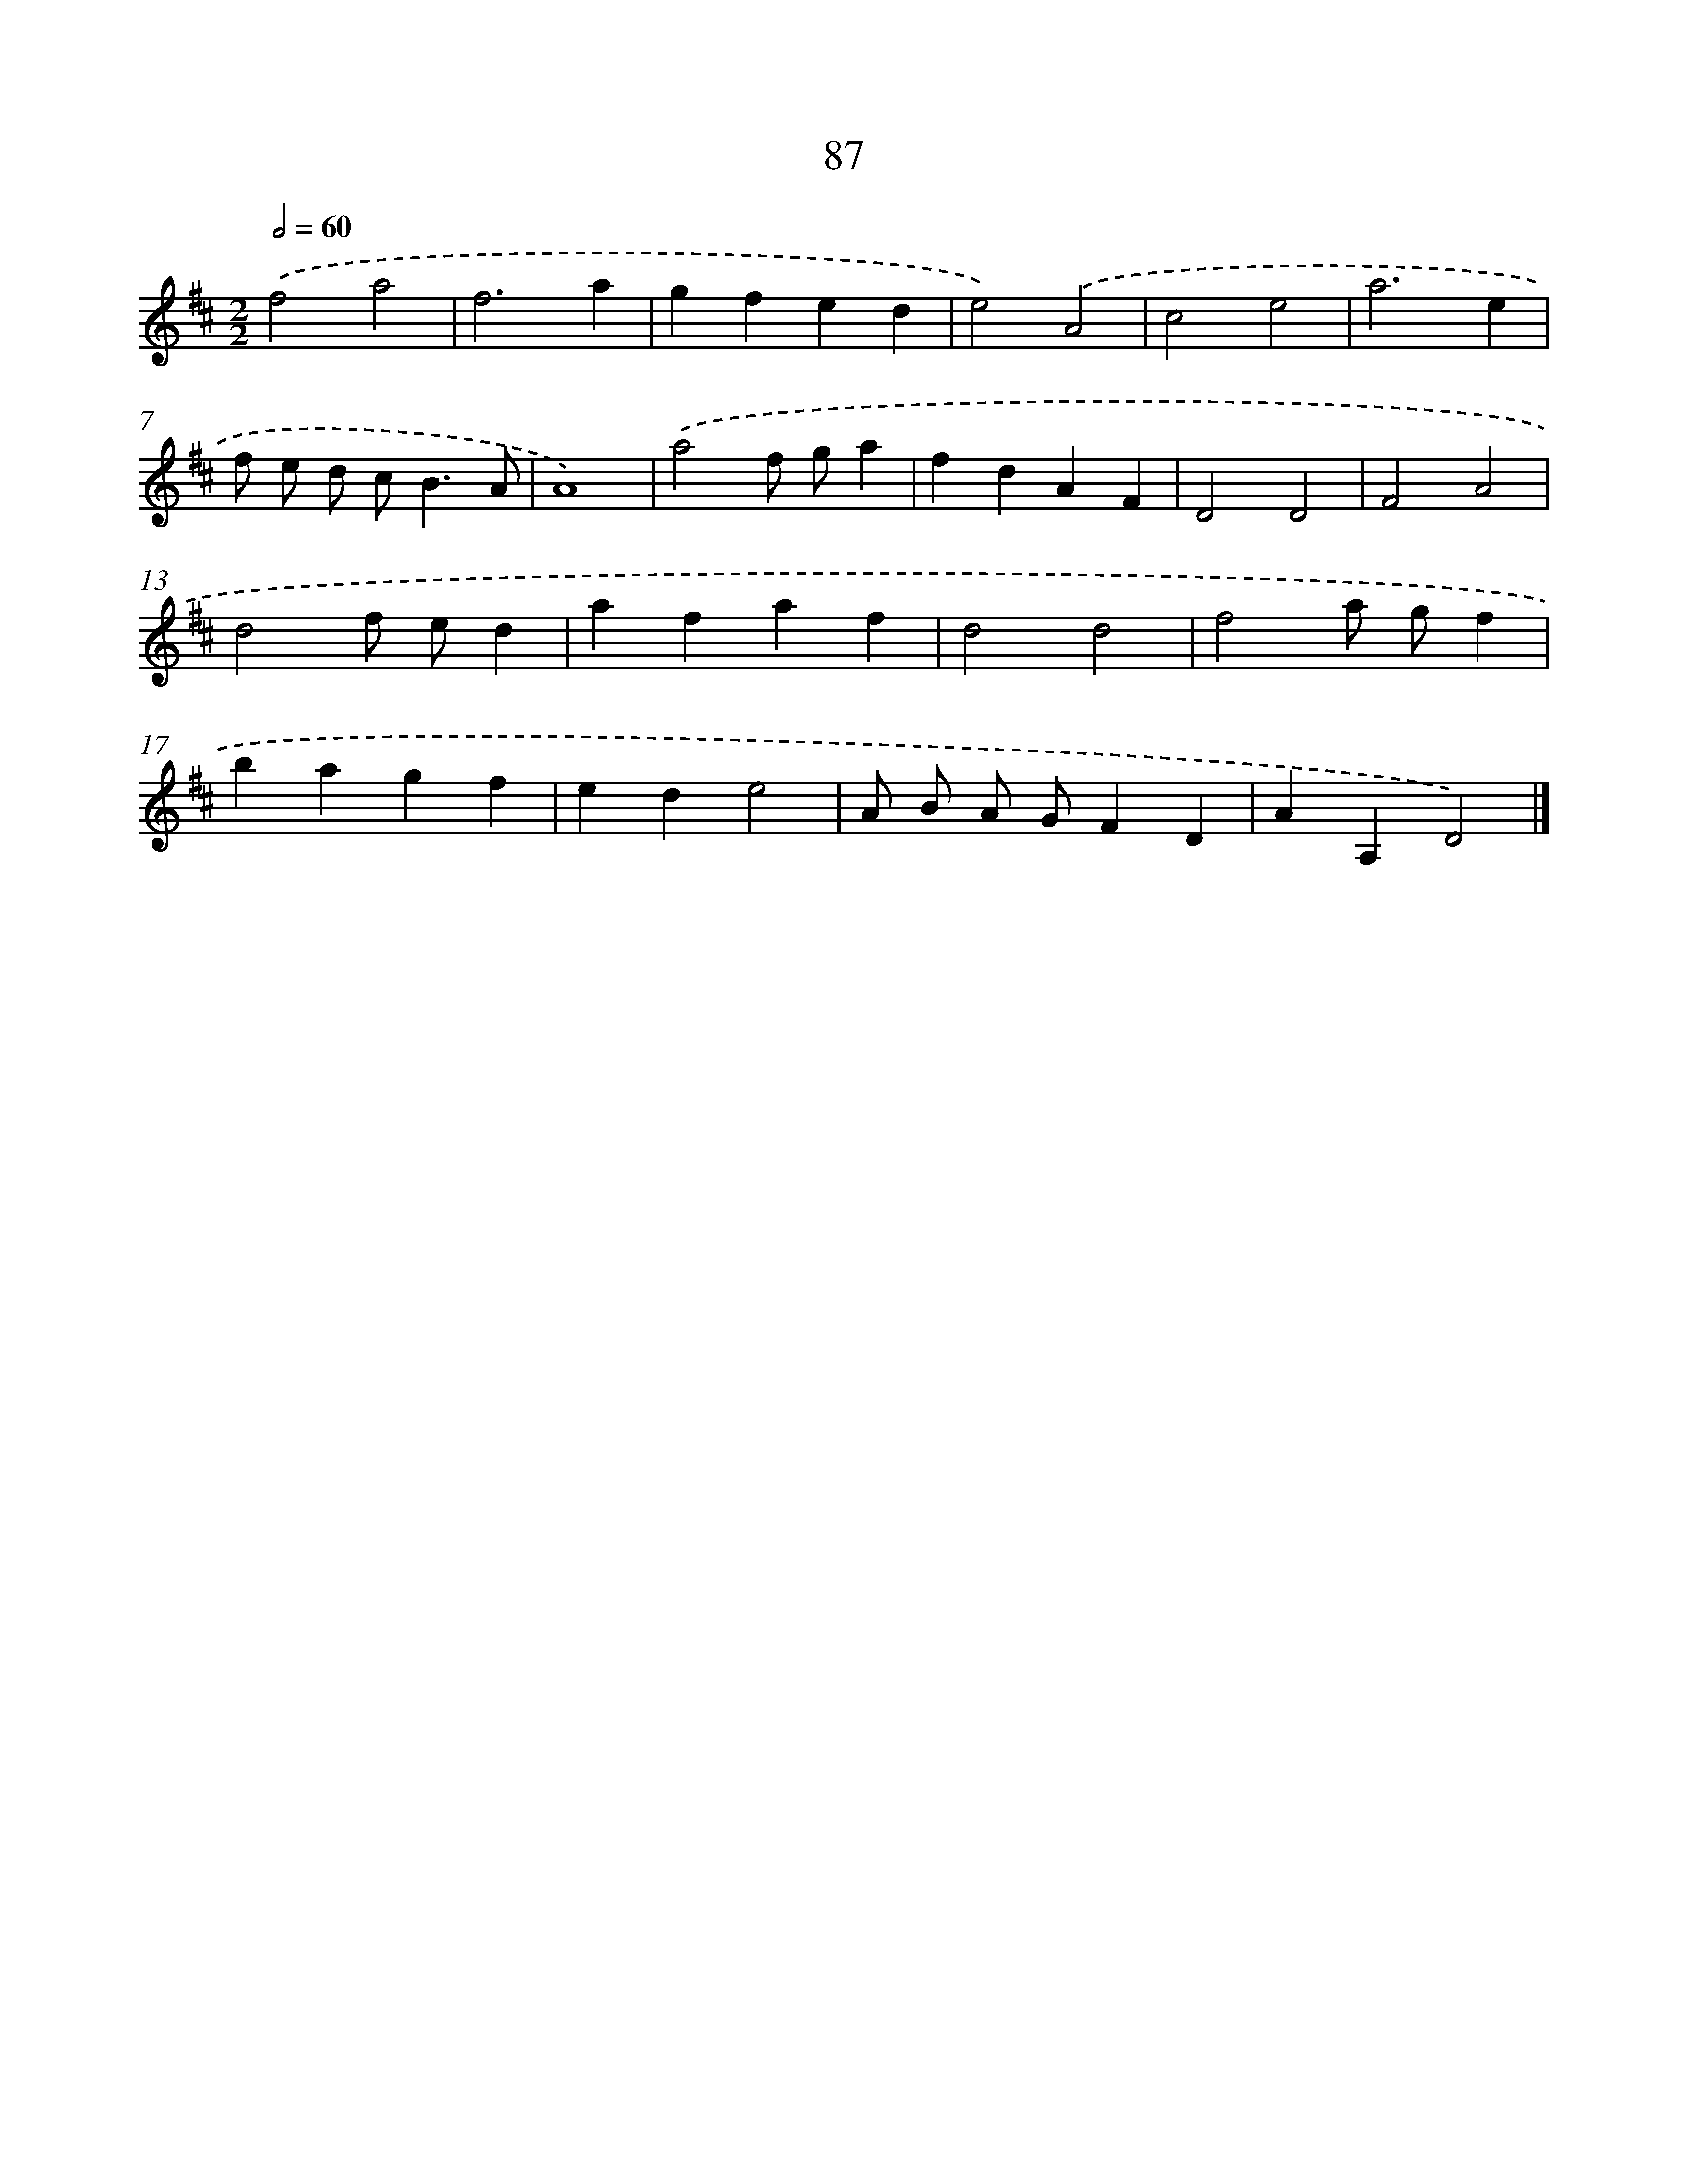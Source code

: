 X: 11398
T: 87
%%abc-version 2.0
%%abcx-abcm2ps-target-version 5.9.1 (29 Sep 2008)
%%abc-creator hum2abc beta
%%abcx-conversion-date 2018/11/01 14:37:15
%%humdrum-veritas 2331438316
%%humdrum-veritas-data 3142101926
%%continueall 1
%%barnumbers 0
L: 1/4
M: 2/2
Q: 1/2=60
K: D clef=treble
.('f2a2 |
f3a |
gfed |
e2).('A2 |
c2e2 |
a3e |
f/ e/ d/ c<BA/ |
A4) |
.('a2f/ g/a |
fdAF |
D2D2 |
F2A2 |
d2f/ e/d |
afaf |
d2d2 |
f2a/ g/f |
bagf |
ede2 |
A/ B/ A/ G/FD |
AA,D2) |]
